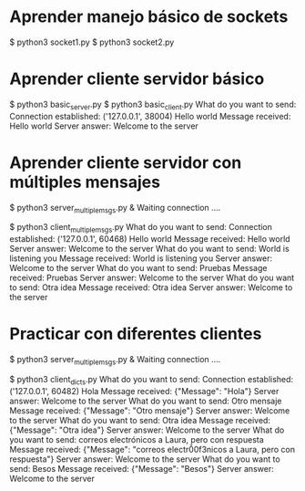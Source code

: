 
* Aprender manejo básico de sockets

$ python3 socket1.py
$ python3 socket2.py

* Aprender cliente servidor básico

$ python3 basic_server.py
$ python3 basic_client.py 
What do you want to send: Connection established:  ('127.0.0.1', 38004)
Hello world
Message received:  Hello world
Server answer:  Welcome to the server

* Aprender cliente servidor con múltiples mensajes

$ python3 server_multiplemsgs.py &
Waiting connection ....

$ python3 client_multiplemsgs.py 
What do you want to send: Connection established:  ('127.0.0.1', 60468)
Hello world
Message received:  Hello world
Server answer:  Welcome to the server
What do you want to send: World is listening you
Message received:  World is listening you
Server answer:  Welcome to the server
What do you want to send: Pruebas
Message received:  Pruebas
Server answer:  Welcome to the server
What do you want to send: Otra idea
Message received:  Otra idea
Server answer:  Welcome to the server

* Practicar con diferentes clientes

$ python3 server_multiplemsgs.py &
 Waiting connection ....


$ python3 client_dicts.py 
What do you want to send: Connection established:  ('127.0.0.1', 60482)
Hola
Message received:  {"Message": "Hola"}
Server answer:  Welcome to the server
What do you want to send: Otro mensaje
Message received:  {"Message": "Otro mensaje"}
Server answer:  Welcome to the server
What do you want to send: Otra idea
Message received:  {"Message": "Otra idea"}
Server answer:  Welcome to the server
What do you want to send: correos electrónicos a Laura, pero con respuesta
Message received:  {"Message": "correos electr\u00f3nicos a Laura, pero con respuesta"}
Server answer:  Welcome to the server
What do you want to send: Besos
Message received:  {"Message": "Besos"}
Server answer:  Welcome to the server
